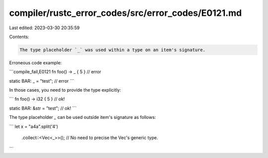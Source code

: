 compiler/rustc_error_codes/src/error_codes/E0121.md
===================================================

Last edited: 2023-03-30 20:35:59

Contents:

.. code-block:: md

    The type placeholder `_` was used within a type on an item's signature.

Erroneous code example:

```compile_fail,E0121
fn foo() -> _ { 5 } // error

static BAR: _ = "test"; // error
```

In those cases, you need to provide the type explicitly:

```
fn foo() -> i32 { 5 } // ok!

static BAR: &str = "test"; // ok!
```

The type placeholder `_` can be used outside item's signature as follows:

```
let x = "a4a".split('4')
    .collect::<Vec<_>>(); // No need to precise the Vec's generic type.
```


